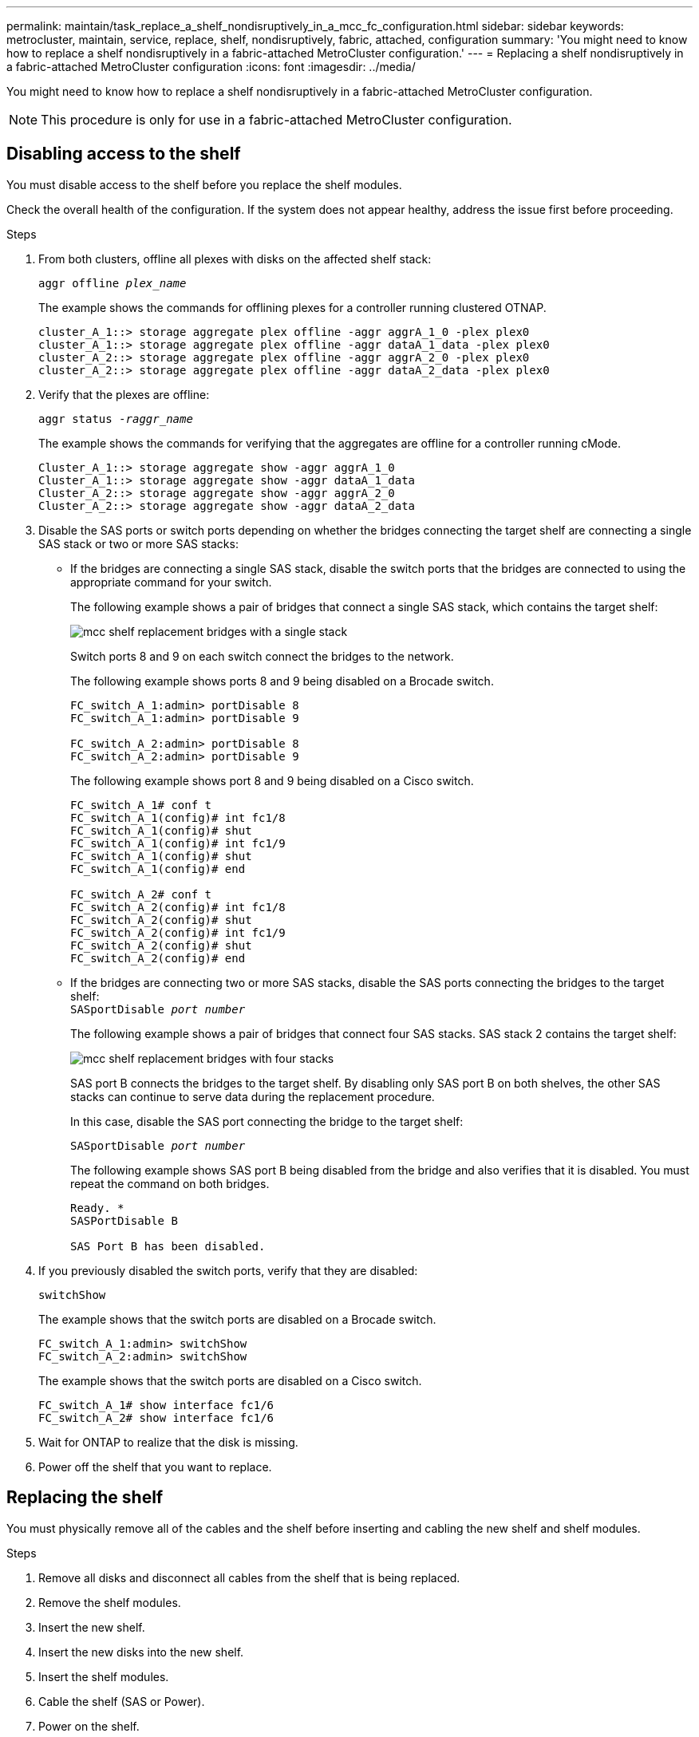 ---
permalink: maintain/task_replace_a_shelf_nondisruptively_in_a_mcc_fc_configuration.html
sidebar: sidebar
keywords: metrocluster, maintain, service, replace, shelf, nondisruptively, fabric, attached, configuration
summary: 'You might need to know how to replace a shelf nondisruptively in a fabric-attached MetroCluster configuration.'
---
= Replacing a shelf nondisruptively in a fabric-attached MetroCluster configuration
:icons: font
:imagesdir: ../media/

[.lead]
You might need to know how to replace a shelf nondisruptively in a fabric-attached MetroCluster configuration.

NOTE: This procedure is only for use in a fabric-attached MetroCluster configuration.

== Disabling access to the shelf

You must disable access to the shelf before you replace the shelf modules.

Check the overall health of the configuration. If the system does not appear healthy, address the issue first before proceeding.

.Steps
. From both clusters, offline all plexes with disks on the affected shelf stack:
//ontap-metrocluster/issues/65 2021.11.21
+
`aggr offline _plex_name_`
+
The example shows the commands for offlining plexes for a controller running clustered OTNAP.
+
----

cluster_A_1::> storage aggregate plex offline -aggr aggrA_1_0 -plex plex0
cluster_A_1::> storage aggregate plex offline -aggr dataA_1_data -plex plex0
cluster_A_2::> storage aggregate plex offline -aggr aggrA_2_0 -plex plex0
cluster_A_2::> storage aggregate plex offline -aggr dataA_2_data -plex plex0
----

. Verify that the plexes are offline:
+
`aggr status _-raggr_name_`
+
The example shows the commands for verifying that the aggregates are offline for a controller running cMode.
+
----

Cluster_A_1::> storage aggregate show -aggr aggrA_1_0
Cluster_A_1::> storage aggregate show -aggr dataA_1_data
Cluster_A_2::> storage aggregate show -aggr aggrA_2_0
Cluster_A_2::> storage aggregate show -aggr dataA_2_data
----

. Disable the SAS ports or switch ports depending on whether the bridges connecting the target shelf are connecting a single SAS stack or two or more SAS stacks:
 ** If the bridges are connecting a single SAS stack, disable the switch ports that the bridges are connected to using the appropriate command for your switch.
+
The following example shows a pair of bridges that connect a single SAS stack, which contains the target shelf:
+
image::../media/mcc_shelf_replacement_bridges_with_a_single_stack.gif[]
+
Switch ports 8 and 9 on each switch connect the bridges to the network.
+
The following example shows ports 8 and 9 being disabled on a Brocade switch.
+
----
FC_switch_A_1:admin> portDisable 8
FC_switch_A_1:admin> portDisable 9

FC_switch_A_2:admin> portDisable 8
FC_switch_A_2:admin> portDisable 9
----
+
The following example shows port 8 and 9 being disabled on a Cisco switch.
+
----
FC_switch_A_1# conf t
FC_switch_A_1(config)# int fc1/8
FC_switch_A_1(config)# shut
FC_switch_A_1(config)# int fc1/9
FC_switch_A_1(config)# shut
FC_switch_A_1(config)# end

FC_switch_A_2# conf t
FC_switch_A_2(config)# int fc1/8
FC_switch_A_2(config)# shut
FC_switch_A_2(config)# int fc1/9
FC_switch_A_2(config)# shut
FC_switch_A_2(config)# end
----

 ** If the bridges are connecting two or more SAS stacks, disable the SAS ports connecting the bridges to the target shelf:
 +
`SASportDisable _port number_`
+

The following example shows a pair of bridges that connect four SAS stacks. SAS stack 2 contains the target shelf:
+
image::../media/mcc_shelf_replacement_bridges_with_four_stacks.gif[]
+
SAS port B connects the bridges to the target shelf. By disabling only SAS port B on both shelves, the other SAS stacks can continue to serve data during the replacement procedure.
+
In this case, disable the SAS port connecting the bridge to the target shelf:
+
`SASportDisable _port number_`
+
The following example shows SAS port B being disabled from the bridge and also verifies that it is disabled. You must repeat the command on both bridges.
+
----
Ready. *
SASPortDisable B

SAS Port B has been disabled.
----
. If you previously disabled the switch ports, verify that they are disabled:
+
`switchShow`
+
The example shows that the switch ports are disabled on a Brocade switch.
+
----

FC_switch_A_1:admin> switchShow
FC_switch_A_2:admin> switchShow
----
+
The example shows that the switch ports are disabled on a Cisco switch.
+
----

FC_switch_A_1# show interface fc1/6
FC_switch_A_2# show interface fc1/6
----

. Wait for ONTAP to realize that the disk is missing.
. Power off the shelf that you want to replace.

== Replacing the shelf


You must physically remove all of the cables and the shelf before inserting and cabling the new shelf and shelf modules.

.Steps

. Remove all disks and disconnect all cables from the shelf that is being replaced.
. Remove the shelf modules.
. Insert the new shelf.
. Insert the new disks into the new shelf.
. Insert the shelf modules.
. Cable the shelf (SAS or Power).
. Power on the shelf.

== Reenabling access and verifying the operation

After the shelf has been replaced, you need to reenable access and verify that the new shelf is operating correctly.

.Steps
. Verify that the shelf powers properly and the links on the IOM modules are present.
. Enable the switch ports or SAS port according to the following scenarios:
+
[cols="1,3"]
|===

h| Option h| Step

a|
*If you previously disabled switch ports*
a|
.. Enable the switch ports:
+
`portEnable _port number_`
+
The example shows the switch port being enabled on a Brocade switch.

+
----

Switch_A_1:admin> portEnable 6
Switch_A_2:admin> portEnable 6
----
+
The example shows the switch port being enabled on a Cisco switch.
+
----

Switch_A_1# conf t
Switch_A_1(config)# int fc1/6
Switch_A_1(config)# no shut
Switch_A_1(config)# end

Switch_A_2# conf t
Switch_A_2(config)# int fc1/6
Switch_A_2(config)# no shut
Switch_A_2(config)# end
----
a|
*If you previously disabled a SAS port*
a|

.. Enable the SAS port connecting the stack to the shelf location:
+
`SASportEnable _port number_`
+
The example shows SAS port A being enabled from the bridge and also verifies that it is enabled.
+
----
Ready. *
SASPortEnable A

SAS Port A has been enabled.
----

|===

. If you previously disabled the switch ports, verify that they are enabled and online and that and all devices are logged in correctly:
+
`switchShow`
+
The example shows the `switchShow` command for verifying that a Brocade switch is online.
+
----

Switch_A_1:admin> SwitchShow
Switch_A_2:admin> SwitchShow
----
+
The example shows the `switchShow` command for verifying that a Cisco switch is online.
+
----

Switch_A_1# show interface fc1/6
Switch_A_2# show interface fc1/6
----
+
NOTE: After several minutes, ONTAP detects that new disks have been inserted and displays a message for each new disk.

. Verify that the disks have been detected by ONTAP:
+
`sysconfig -a`
. Online the plexes that were offline earlier:
+
`aggr online__plex_name__`
+
The example shows the commands for placing plexes on a controller running cMode back online.
+
----

Cluster_A_1::> storage aggregate plex online -aggr aggr1 -plex plex2
Cluster_A_1::> storage aggregate plex online -aggr aggr2 -plex plex6
Cluster_A_1::> storage aggregate plex online -aggr aggr3 -plex plex1
----
+
The plexes begin to resynchronize.
+
NOTE: You can monitor the progress of resynchronization using the `aggr status _-raggr_name_` command.
